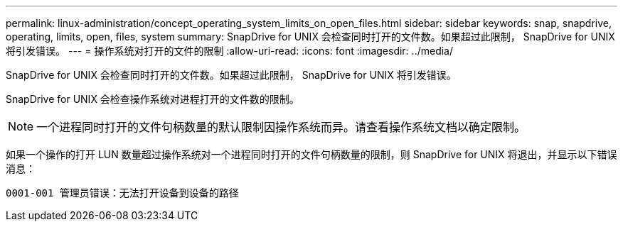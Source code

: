 ---
permalink: linux-administration/concept_operating_system_limits_on_open_files.html 
sidebar: sidebar 
keywords: snap, snapdrive, operating, limits, open, files, system 
summary: SnapDrive for UNIX 会检查同时打开的文件数。如果超过此限制， SnapDrive for UNIX 将引发错误。 
---
= 操作系统对打开的文件的限制
:allow-uri-read: 
:icons: font
:imagesdir: ../media/


[role="lead"]
SnapDrive for UNIX 会检查同时打开的文件数。如果超过此限制， SnapDrive for UNIX 将引发错误。

SnapDrive for UNIX 会检查操作系统对进程打开的文件数的限制。


NOTE: 一个进程同时打开的文件句柄数量的默认限制因操作系统而异。请查看操作系统文档以确定限制。

如果一个操作的打开 LUN 数量超过操作系统对一个进程同时打开的文件句柄数量的限制，则 SnapDrive for UNIX 将退出，并显示以下错误消息：

`0001-001 管理员错误：无法打开设备到设备的路径`
